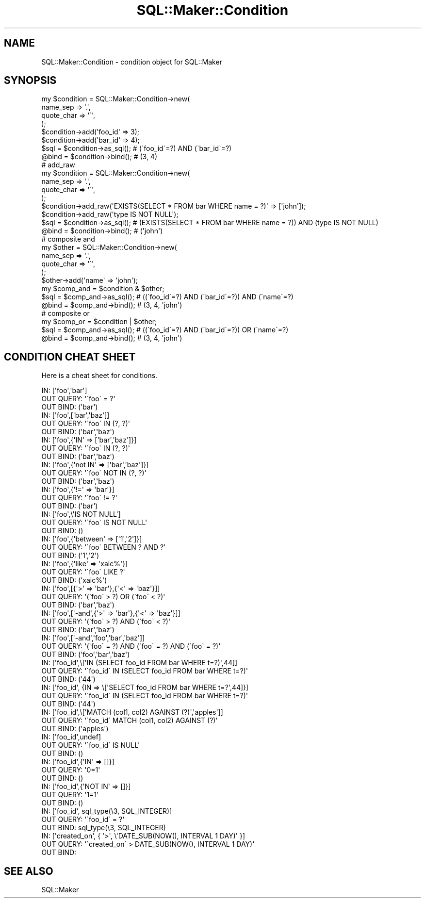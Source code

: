 .\" Automatically generated by Pod::Man 2.25 (Pod::Simple 3.20)
.\"
.\" Standard preamble:
.\" ========================================================================
.de Sp \" Vertical space (when we can't use .PP)
.if t .sp .5v
.if n .sp
..
.de Vb \" Begin verbatim text
.ft CW
.nf
.ne \\$1
..
.de Ve \" End verbatim text
.ft R
.fi
..
.\" Set up some character translations and predefined strings.  \*(-- will
.\" give an unbreakable dash, \*(PI will give pi, \*(L" will give a left
.\" double quote, and \*(R" will give a right double quote.  \*(C+ will
.\" give a nicer C++.  Capital omega is used to do unbreakable dashes and
.\" therefore won't be available.  \*(C` and \*(C' expand to `' in nroff,
.\" nothing in troff, for use with C<>.
.tr \(*W-
.ds C+ C\v'-.1v'\h'-1p'\s-2+\h'-1p'+\s0\v'.1v'\h'-1p'
.ie n \{\
.    ds -- \(*W-
.    ds PI pi
.    if (\n(.H=4u)&(1m=24u) .ds -- \(*W\h'-12u'\(*W\h'-12u'-\" diablo 10 pitch
.    if (\n(.H=4u)&(1m=20u) .ds -- \(*W\h'-12u'\(*W\h'-8u'-\"  diablo 12 pitch
.    ds L" ""
.    ds R" ""
.    ds C` ""
.    ds C' ""
'br\}
.el\{\
.    ds -- \|\(em\|
.    ds PI \(*p
.    ds L" ``
.    ds R" ''
'br\}
.\"
.\" Escape single quotes in literal strings from groff's Unicode transform.
.ie \n(.g .ds Aq \(aq
.el       .ds Aq '
.\"
.\" If the F register is turned on, we'll generate index entries on stderr for
.\" titles (.TH), headers (.SH), subsections (.SS), items (.Ip), and index
.\" entries marked with X<> in POD.  Of course, you'll have to process the
.\" output yourself in some meaningful fashion.
.ie \nF \{\
.    de IX
.    tm Index:\\$1\t\\n%\t"\\$2"
..
.    nr % 0
.    rr F
.\}
.el \{\
.    de IX
..
.\}
.\"
.\" Accent mark definitions (@(#)ms.acc 1.5 88/02/08 SMI; from UCB 4.2).
.\" Fear.  Run.  Save yourself.  No user-serviceable parts.
.    \" fudge factors for nroff and troff
.if n \{\
.    ds #H 0
.    ds #V .8m
.    ds #F .3m
.    ds #[ \f1
.    ds #] \fP
.\}
.if t \{\
.    ds #H ((1u-(\\\\n(.fu%2u))*.13m)
.    ds #V .6m
.    ds #F 0
.    ds #[ \&
.    ds #] \&
.\}
.    \" simple accents for nroff and troff
.if n \{\
.    ds ' \&
.    ds ` \&
.    ds ^ \&
.    ds , \&
.    ds ~ ~
.    ds /
.\}
.if t \{\
.    ds ' \\k:\h'-(\\n(.wu*8/10-\*(#H)'\'\h"|\\n:u"
.    ds ` \\k:\h'-(\\n(.wu*8/10-\*(#H)'\`\h'|\\n:u'
.    ds ^ \\k:\h'-(\\n(.wu*10/11-\*(#H)'^\h'|\\n:u'
.    ds , \\k:\h'-(\\n(.wu*8/10)',\h'|\\n:u'
.    ds ~ \\k:\h'-(\\n(.wu-\*(#H-.1m)'~\h'|\\n:u'
.    ds / \\k:\h'-(\\n(.wu*8/10-\*(#H)'\z\(sl\h'|\\n:u'
.\}
.    \" troff and (daisy-wheel) nroff accents
.ds : \\k:\h'-(\\n(.wu*8/10-\*(#H+.1m+\*(#F)'\v'-\*(#V'\z.\h'.2m+\*(#F'.\h'|\\n:u'\v'\*(#V'
.ds 8 \h'\*(#H'\(*b\h'-\*(#H'
.ds o \\k:\h'-(\\n(.wu+\w'\(de'u-\*(#H)/2u'\v'-.3n'\*(#[\z\(de\v'.3n'\h'|\\n:u'\*(#]
.ds d- \h'\*(#H'\(pd\h'-\w'~'u'\v'-.25m'\f2\(hy\fP\v'.25m'\h'-\*(#H'
.ds D- D\\k:\h'-\w'D'u'\v'-.11m'\z\(hy\v'.11m'\h'|\\n:u'
.ds th \*(#[\v'.3m'\s+1I\s-1\v'-.3m'\h'-(\w'I'u*2/3)'\s-1o\s+1\*(#]
.ds Th \*(#[\s+2I\s-2\h'-\w'I'u*3/5'\v'-.3m'o\v'.3m'\*(#]
.ds ae a\h'-(\w'a'u*4/10)'e
.ds Ae A\h'-(\w'A'u*4/10)'E
.    \" corrections for vroff
.if v .ds ~ \\k:\h'-(\\n(.wu*9/10-\*(#H)'\s-2\u~\d\s+2\h'|\\n:u'
.if v .ds ^ \\k:\h'-(\\n(.wu*10/11-\*(#H)'\v'-.4m'^\v'.4m'\h'|\\n:u'
.    \" for low resolution devices (crt and lpr)
.if \n(.H>23 .if \n(.V>19 \
\{\
.    ds : e
.    ds 8 ss
.    ds o a
.    ds d- d\h'-1'\(ga
.    ds D- D\h'-1'\(hy
.    ds th \o'bp'
.    ds Th \o'LP'
.    ds ae ae
.    ds Ae AE
.\}
.rm #[ #] #H #V #F C
.\" ========================================================================
.\"
.IX Title "SQL::Maker::Condition 3"
.TH SQL::Maker::Condition 3 "2014-04-20" "perl v5.16.3" "User Contributed Perl Documentation"
.\" For nroff, turn off justification.  Always turn off hyphenation; it makes
.\" way too many mistakes in technical documents.
.if n .ad l
.nh
.SH "NAME"
SQL::Maker::Condition \- condition object for SQL::Maker
.SH "SYNOPSIS"
.IX Header "SYNOPSIS"
.Vb 8
\&    my $condition = SQL::Maker::Condition\->new(
\&        name_sep   => \*(Aq.\*(Aq,
\&        quote_char => \*(Aq\`\*(Aq,
\&    );
\&    $condition\->add(\*(Aqfoo_id\*(Aq => 3);
\&    $condition\->add(\*(Aqbar_id\*(Aq => 4);
\&    $sql = $condition\->as_sql(); # (\`foo_id\`=?) AND (\`bar_id\`=?)
\&    @bind = $condition\->bind();  # (3, 4)
\&
\&    # add_raw
\&    my $condition = SQL::Maker::Condition\->new(
\&        name_sep   => \*(Aq.\*(Aq,
\&        quote_char => \*(Aq\`\*(Aq,
\&    );
\&    $condition\->add_raw(\*(AqEXISTS(SELECT * FROM bar WHERE name = ?)\*(Aq => [\*(Aqjohn\*(Aq]);
\&    $condition\->add_raw(\*(Aqtype IS NOT NULL\*(Aq);
\&    $sql = $condition\->as_sql(); # (EXISTS(SELECT * FROM bar WHERE name = ?)) AND (type IS NOT NULL)
\&    @bind = $condition\->bind();  # (\*(Aqjohn\*(Aq)
\&
\&    # composite and
\&    my $other = SQL::Maker::Condition\->new(
\&        name_sep => \*(Aq.\*(Aq,
\&        quote_char => \*(Aq\`\*(Aq,
\&    );
\&    $other\->add(\*(Aqname\*(Aq => \*(Aqjohn\*(Aq);
\&    my $comp_and = $condition & $other;
\&    $sql = $comp_and\->as_sql(); # ((\`foo_id\`=?) AND (\`bar_id\`=?)) AND (\`name\`=?)
\&    @bind = $comp_and\->bind();  # (3, 4, \*(Aqjohn\*(Aq)
\&
\&    # composite or
\&    my $comp_or = $condition | $other;
\&    $sql = $comp_and\->as_sql(); # ((\`foo_id\`=?) AND (\`bar_id\`=?)) OR (\`name\`=?)
\&    @bind = $comp_and\->bind();  # (3, 4, \*(Aqjohn\*(Aq)
.Ve
.SH "CONDITION CHEAT SHEET"
.IX Header "CONDITION CHEAT SHEET"
Here is a cheat sheet for conditions.
.PP
.Vb 3
\&    IN:        [\*(Aqfoo\*(Aq,\*(Aqbar\*(Aq]
\&    OUT QUERY: \*(Aq\`foo\` = ?\*(Aq
\&    OUT BIND:  (\*(Aqbar\*(Aq)
\&
\&    IN:        [\*(Aqfoo\*(Aq,[\*(Aqbar\*(Aq,\*(Aqbaz\*(Aq]]
\&    OUT QUERY: \*(Aq\`foo\` IN (?, ?)\*(Aq
\&    OUT BIND:  (\*(Aqbar\*(Aq,\*(Aqbaz\*(Aq)
\&
\&    IN:        [\*(Aqfoo\*(Aq,{\*(AqIN\*(Aq => [\*(Aqbar\*(Aq,\*(Aqbaz\*(Aq]}]
\&    OUT QUERY: \*(Aq\`foo\` IN (?, ?)\*(Aq
\&    OUT BIND:  (\*(Aqbar\*(Aq,\*(Aqbaz\*(Aq)
\&
\&    IN:        [\*(Aqfoo\*(Aq,{\*(Aqnot IN\*(Aq => [\*(Aqbar\*(Aq,\*(Aqbaz\*(Aq]}]
\&    OUT QUERY: \*(Aq\`foo\` NOT IN (?, ?)\*(Aq
\&    OUT BIND:  (\*(Aqbar\*(Aq,\*(Aqbaz\*(Aq)
\&
\&    IN:        [\*(Aqfoo\*(Aq,{\*(Aq!=\*(Aq => \*(Aqbar\*(Aq}]
\&    OUT QUERY: \*(Aq\`foo\` != ?\*(Aq
\&    OUT BIND:  (\*(Aqbar\*(Aq)
\&
\&    IN:        [\*(Aqfoo\*(Aq,\e\*(AqIS NOT NULL\*(Aq]
\&    OUT QUERY: \*(Aq\`foo\` IS NOT NULL\*(Aq
\&    OUT BIND:  ()
\&
\&    IN:        [\*(Aqfoo\*(Aq,{\*(Aqbetween\*(Aq => [\*(Aq1\*(Aq,\*(Aq2\*(Aq]}]
\&    OUT QUERY: \*(Aq\`foo\` BETWEEN ? AND ?\*(Aq
\&    OUT BIND:  (\*(Aq1\*(Aq,\*(Aq2\*(Aq)
\&
\&    IN:        [\*(Aqfoo\*(Aq,{\*(Aqlike\*(Aq => \*(Aqxaic%\*(Aq}]
\&    OUT QUERY: \*(Aq\`foo\` LIKE ?\*(Aq
\&    OUT BIND:  (\*(Aqxaic%\*(Aq)
\&
\&    IN:        [\*(Aqfoo\*(Aq,[{\*(Aq>\*(Aq => \*(Aqbar\*(Aq},{\*(Aq<\*(Aq => \*(Aqbaz\*(Aq}]]
\&    OUT QUERY: \*(Aq(\`foo\` > ?) OR (\`foo\` < ?)\*(Aq
\&    OUT BIND:  (\*(Aqbar\*(Aq,\*(Aqbaz\*(Aq)
\&
\&    IN:        [\*(Aqfoo\*(Aq,[\*(Aq\-and\*(Aq,{\*(Aq>\*(Aq => \*(Aqbar\*(Aq},{\*(Aq<\*(Aq => \*(Aqbaz\*(Aq}]]
\&    OUT QUERY: \*(Aq(\`foo\` > ?) AND (\`foo\` < ?)\*(Aq
\&    OUT BIND:  (\*(Aqbar\*(Aq,\*(Aqbaz\*(Aq)
\&
\&    IN:        [\*(Aqfoo\*(Aq,[\*(Aq\-and\*(Aq,\*(Aqfoo\*(Aq,\*(Aqbar\*(Aq,\*(Aqbaz\*(Aq]]
\&    OUT QUERY: \*(Aq(\`foo\` = ?) AND (\`foo\` = ?) AND (\`foo\` = ?)\*(Aq
\&    OUT BIND:  (\*(Aqfoo\*(Aq,\*(Aqbar\*(Aq,\*(Aqbaz\*(Aq)
\&
\&    IN:        [\*(Aqfoo_id\*(Aq,\e[\*(AqIN (SELECT foo_id FROM bar WHERE t=?)\*(Aq,44]]
\&    OUT QUERY: \*(Aq\`foo_id\` IN (SELECT foo_id FROM bar WHERE t=?)\*(Aq
\&    OUT BIND:  (\*(Aq44\*(Aq)
\&
\&    IN:        [\*(Aqfoo_id\*(Aq, {IN => \e[\*(AqSELECT foo_id FROM bar WHERE t=?\*(Aq,44]}]
\&    OUT QUERY: \*(Aq\`foo_id\` IN (SELECT foo_id FROM bar WHERE t=?)\*(Aq
\&    OUT BIND:  (\*(Aq44\*(Aq)
\&
\&    IN:        [\*(Aqfoo_id\*(Aq,\e[\*(AqMATCH (col1, col2) AGAINST (?)\*(Aq,\*(Aqapples\*(Aq]]
\&    OUT QUERY: \*(Aq\`foo_id\` MATCH (col1, col2) AGAINST (?)\*(Aq
\&    OUT BIND:  (\*(Aqapples\*(Aq)
\&
\&    IN:        [\*(Aqfoo_id\*(Aq,undef]
\&    OUT QUERY: \*(Aq\`foo_id\` IS NULL\*(Aq
\&    OUT BIND:  ()
\&
\&    IN:        [\*(Aqfoo_id\*(Aq,{\*(AqIN\*(Aq => []}]
\&    OUT QUERY: \*(Aq0=1\*(Aq
\&    OUT BIND:  ()
\&
\&    IN:        [\*(Aqfoo_id\*(Aq,{\*(AqNOT IN\*(Aq => []}]
\&    OUT QUERY: \*(Aq1=1\*(Aq
\&    OUT BIND:  ()
\&
\&    IN:        [\*(Aqfoo_id\*(Aq, sql_type(\e3, SQL_INTEGER)]
\&    OUT QUERY: \*(Aq\`foo_id\` = ?\*(Aq
\&    OUT BIND:  sql_type(\e3, SQL_INTEGER)
\&
\&    IN:        [\*(Aqcreated_on\*(Aq, { \*(Aq>\*(Aq, \e\*(AqDATE_SUB(NOW(), INTERVAL 1 DAY)\*(Aq }]
\&    OUT QUERY: \*(Aq\`created_on\` > DATE_SUB(NOW(), INTERVAL 1 DAY)\*(Aq
\&    OUT BIND:
.Ve
.SH "SEE ALSO"
.IX Header "SEE ALSO"
SQL::Maker
